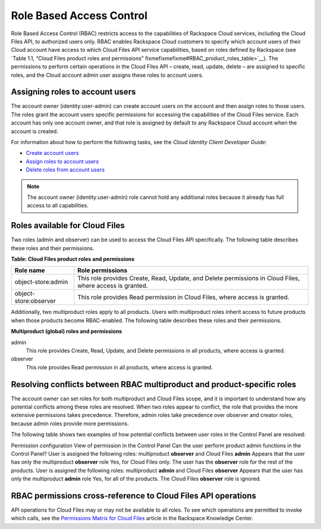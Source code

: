=========================
Role Based Access Control
=========================

Role Based Access Control (RBAC) restricts access to the capabilities of
Rackspace Cloud services, including the Cloud Files API, to authorized
users only. RBAC enables Rackspace Cloud customers to specify which
account users of their Cloud account have access to which Cloud Files
API service capabilities, based on roles defined by Rackspace (see
`Table 1.1, “Cloud Files product roles and
permissions” fixmefixmefixme#RBAC_product_roles_table>`__). The
permissions to perform certain operations in the Cloud Files API –
create, read, update, delete – are assigned to specific roles, and the
Cloud account admin user assigns these roles to account users.

Assigning roles to account users
~~~~~~~~~~~~~~~~~~~~~~~~~~~~~~~~

The account owner (identity:user-admin) can create account users on the
account and then assign roles to those users. The roles grant the
account users specific permissions for accessing the capabilities of the
Cloud Files service. Each account has only one account owner, and that
role is assigned by default to any Rackspace Cloud account when the
account is created.

For information about how to perform the following tasks, see the *Cloud
Identity Client Developer Guide*:

-  `Create account
   users <http://docs.rackspace.com/auth/api/v2.0/auth-client-devguide/content/POST_addUser_v2.0_users_User_Calls.html>`__

-  `Assign roles to account
   users <http://docs.rackspace.com/auth/api/v2.0/auth-client-devguide/content/PUT_addUserRole__v2.0_users__userId__roles__roleid__Role_Calls.html>`__

-  `Delete roles from account
   users <http://docs.rackspace.com/auth/api/v2.0/auth-client-devguide/content/DELETE_deleteUserRole__v2.0_users__userId__roles__roleid__Role_Calls.html>`__

.. note:: The account owner (identity:user-admin) role cannot hold any
   additional roles because it already has full access to all capabilities.


Roles available for Cloud Files
~~~~~~~~~~~~~~~~~~~~~~~~~~~~~~~

Two roles (admin and observer) can be used to access the Cloud Files API
specifically. The following table describes these roles and their
permissions.

**Table: Cloud Files product roles and permissions**

+--------------------------------------+--------------------------------------+
| Role name                            | Role permissions                     |
+======================================+======================================+
| object-store:admin                   | This role provides Create, Read,     |
|                                      | Update, and Delete permissions in    |
|                                      | Cloud Files, where access is         |
|                                      | granted.                             |
+--------------------------------------+--------------------------------------+
| object-store:observer                | This role provides Read permission   |
|                                      | in Cloud Files, where access is      |
|                                      | granted.                             |
+--------------------------------------+--------------------------------------+

Additionally, two multiproduct roles apply to all products. Users with
multiproduct roles inherit access to future products when those products
become RBAC-enabled. The following table describes these roles and their
permissions.

**Multiproduct (global) roles and permissions**


admin
   This role provides Create, Read, Update, and Delete permissions in all
   products, where access is granted.

observer
   This role provides Read permission in all products, where access is
   granted.

Resolving conflicts between RBAC multiproduct and product-specific roles
~~~~~~~~~~~~~~~~~~~~~~~~~~~~~~~~~~~~~~~~~~~~~~~~~~~~~~~~~~~~~~~~~~~~~~~~

The account owner can set roles for both multiproduct and Cloud Files
scope, and it is important to understand how any potential conflicts
among these roles are resolved. When two roles appear to conflict, the
role that provides the more extensive permissions takes precedence.
Therefore, admin roles take precedence over observer and creator roles,
because admin roles provide more permissions.

The following table shows two examples of how potential conflicts
between user roles in the Control Panel are resolved:

Permission configuration
View of permission in the Control Panel
Can the user perform product admin functions in the Control Panel?
User is assigned the following roles: multiproduct **observer** and
Cloud Files **admin**
Appears that the user has only the multiproduct **observer** role
Yes, for Cloud Files only. The user has the **observer** role for the
rest of the products.
User is assigned the following roles: multiproduct **admin** and Cloud
Files **observer**
Appears that the user has only the multiproduct **admin** role
Yes, for all of the products. The Cloud Files **observer** role is
ignored.

RBAC permissions cross-reference to Cloud Files API operations
~~~~~~~~~~~~~~~~~~~~~~~~~~~~~~~~~~~~~~~~~~~~~~~~~~~~~~~~~~~~~~

API operations for Cloud Files may or may not be available to all roles.
To see which operations are permitted to invoke which calls, see the
`Permissions Matrix for Cloud
Files <http://www.rackspace.com/knowledge_center/article/permissions-matrix-for-cloud-files>`__
article in the Rackspace Knowledge Center.
